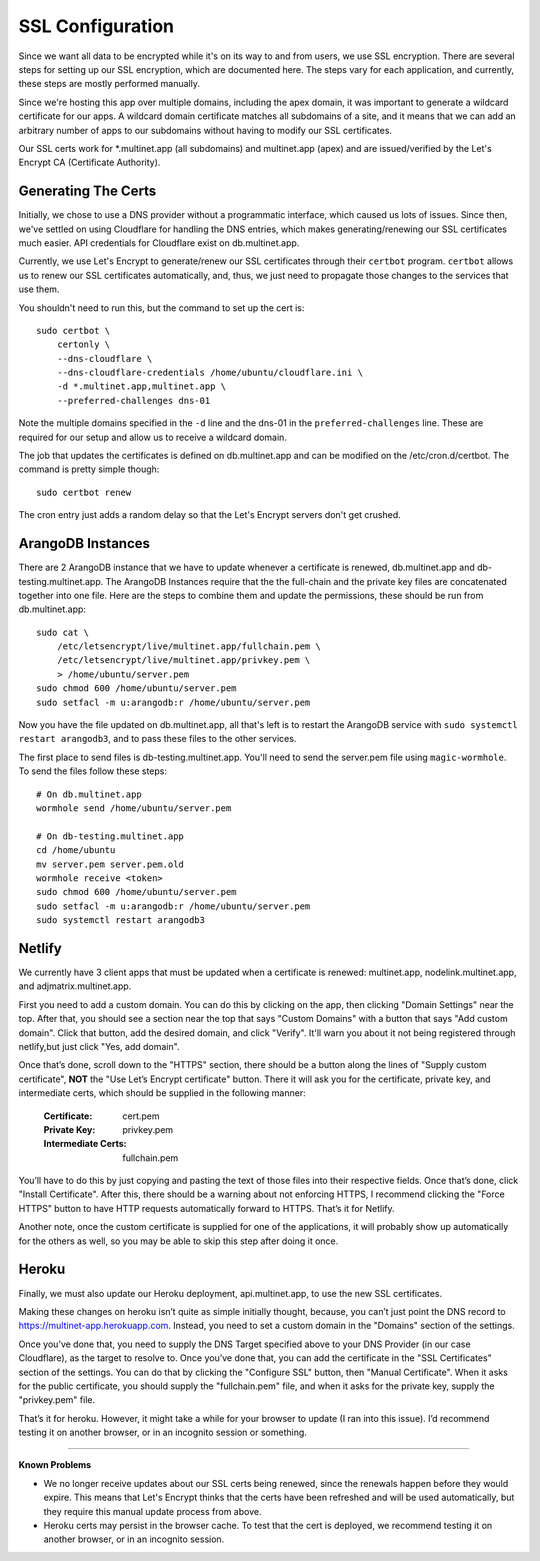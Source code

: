 SSL Configuration
=================

Since we want all data to be encrypted while it's on its way to and from users,
we use SSL encryption. There are several steps for setting up our SSL encryption,
which are documented here. The steps vary for each application, and currently,
these steps are mostly performed manually.

Since we're hosting this app over multiple domains, including the apex domain,
it was important to generate a wildcard certificate for our apps. A wildcard
domain certificate matches all subdomains of a site, and it means that we can add
an arbitrary number of apps to our subdomains without having to modify our SSL
certificates. 

Our SSL certs work for \*.multinet.app (all subdomains) and multinet.app (apex)
and are issued/verified by the Let's Encrypt CA (Certificate Authority).

Generating The Certs
--------------------

Initially, we chose to use a DNS provider without a programmatic interface, 
which caused us lots of issues. Since then, we've settled on using Cloudflare
for handling the DNS entries, which makes generating/renewing our SSL
certificates much easier. API credentials for Cloudflare exist on db.multinet.app.

Currently, we use Let's Encrypt to generate/renew our SSL certificates through
their ``certbot`` program. ``certbot`` allows us to renew our SSL certificates
automatically, and, thus, we just need to propagate those changes to the services
that use them. 

You shouldn't need to run this, but the command to set up the cert is::

    sudo certbot \
        certonly \
        --dns-cloudflare \
        --dns-cloudflare-credentials /home/ubuntu/cloudflare.ini \
        -d *.multinet.app,multinet.app \
        --preferred-challenges dns-01

Note the multiple domains specified in the ``-d`` line and the dns-01 in the
``preferred-challenges`` line. These are required for our setup and allow us to
receive a wildcard domain.

The job that updates the certificates is defined on db.multinet.app and can be
modified on the /etc/cron.d/certbot. The command is pretty simple though::

    sudo certbot renew

The cron entry just adds a random delay so that the Let's Encrypt servers don't
get crushed. 

ArangoDB Instances
------------------

There are 2 ArangoDB instance that we have to update whenever a certificate is
renewed, db.multinet.app and db-testing.multinet.app. The ArangoDB Instances
require that the the full-chain and the private key files are concatenated
together into one file. Here are the steps to combine them and update the
permissions, these should be run from db.multinet.app::

    sudo cat \
        /etc/letsencrypt/live/multinet.app/fullchain.pem \
        /etc/letsencrypt/live/multinet.app/privkey.pem \
        > /home/ubuntu/server.pem
    sudo chmod 600 /home/ubuntu/server.pem
    sudo setfacl -m u:arangodb:r /home/ubuntu/server.pem

Now you have the file updated on db.multinet.app, all that's left is to restart
the ArangoDB service with ``sudo systemctl restart arangodb3``, and to pass these
files to the other services.

The first place to send files is db-testing.multinet.app. You'll need to send the
server.pem file using ``magic-wormhole``. To send the files follow these steps::
    
    # On db.multinet.app
    wormhole send /home/ubuntu/server.pem

    # On db-testing.multinet.app
    cd /home/ubuntu
    mv server.pem server.pem.old
    wormhole receive <token>
    sudo chmod 600 /home/ubuntu/server.pem
    sudo setfacl -m u:arangodb:r /home/ubuntu/server.pem
    sudo systemctl restart arangodb3


Netlify
-------

We currently have 3 client apps that must be updated when a certificate is
renewed: multinet.app, nodelink.multinet.app, and adjmatrix.multinet.app.

First you need to add a custom domain. You can do this by clicking on the app,
then clicking "Domain Settings" near the top. After that, you should see a
section near the top that says "Custom Domains" with a button that says 
"Add custom domain". Click that button, add the desired domain, and click 
"Verify". It'll warn you about it not being registered through netlify,but just
click "Yes, add domain". 

Once that’s done, scroll down to the "HTTPS" section, there should be a button
along the lines of "Supply custom certificate", **NOT** the "Use Let’s Encrypt
certificate" button. There it will ask you for the certificate, private key,
and intermediate certs, which should be supplied in the following manner:

    :Certificate: cert.pem
    :Private Key: privkey.pem
    :Intermediate Certs: fullchain.pem

You’ll have to do this by just copying and pasting the text of those files into
their respective fields. Once that’s done, click "Install Certificate". After
this, there should be a warning about not enforcing HTTPS, I recommend clicking
the "Force HTTPS" button to have HTTP requests automatically forward to HTTPS.
That’s it for Netlify.

Another note, once the custom certificate is supplied for one of the
applications, it will probably show up automatically for the others as well,
so you may be able to skip this step after doing it once.


Heroku
------

Finally, we must also update our Heroku deployment, api.multinet.app, to use the
new SSL certificates. 

Making these changes on heroku isn’t quite as simple initially thought, because,
you can’t just point the DNS record to https://multinet-app.herokuapp.com. 
Instead, you need to set a custom domain in the "Domains" section of the settings.

Once you’ve done that, you need to supply the DNS Target specified above to your
DNS Provider (in our case Cloudflare), as the target to resolve to. Once you’ve done
that, you can add the certificate in the "SSL Certificates" section of the
settings. You can do that by clicking the "Configure SSL" button, then "Manual
Certificate". When it asks for the public certificate, you should supply the
"fullchain.pem" file, and when it asks for the private key, supply the
"privkey.pem" file.

That’s it for heroku. However, it might take a while for your browser to update
(I ran into this issue). I’d recommend testing it on another browser, or in an
incognito session or something.

----

**Known Problems**

- We no longer receive updates about our SSL certs being renewed, since the
  renewals happen before they would expire. This means that Let's Encrypt thinks
  that the certs have been refreshed and will be used automatically, but they
  require this manual update process from above.

- Heroku certs may persist in the browser cache. To test that the cert is
  deployed, we recommend testing it on another browser, or in an incognito session.


